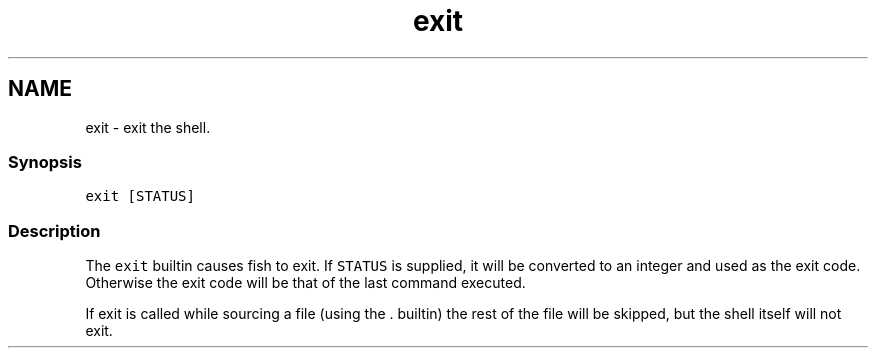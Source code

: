 .TH "exit" 1 "13 Jan 2008" "Version 1.23.0" "fish" \" -*- nroff -*-
.ad l
.nh
.SH NAME
exit - exit the shell.
.PP
.SS "Synopsis"
\fCexit [STATUS]\fP
.SS "Description"
The \fCexit\fP builtin causes fish to exit. If \fCSTATUS\fP is supplied, it will be converted to an integer and used as the exit code. Otherwise the exit code will be that of the last command executed.
.PP
If exit is called while sourcing a file (using the . builtin) the rest of the file will be skipped, but the shell itself will not exit. 
